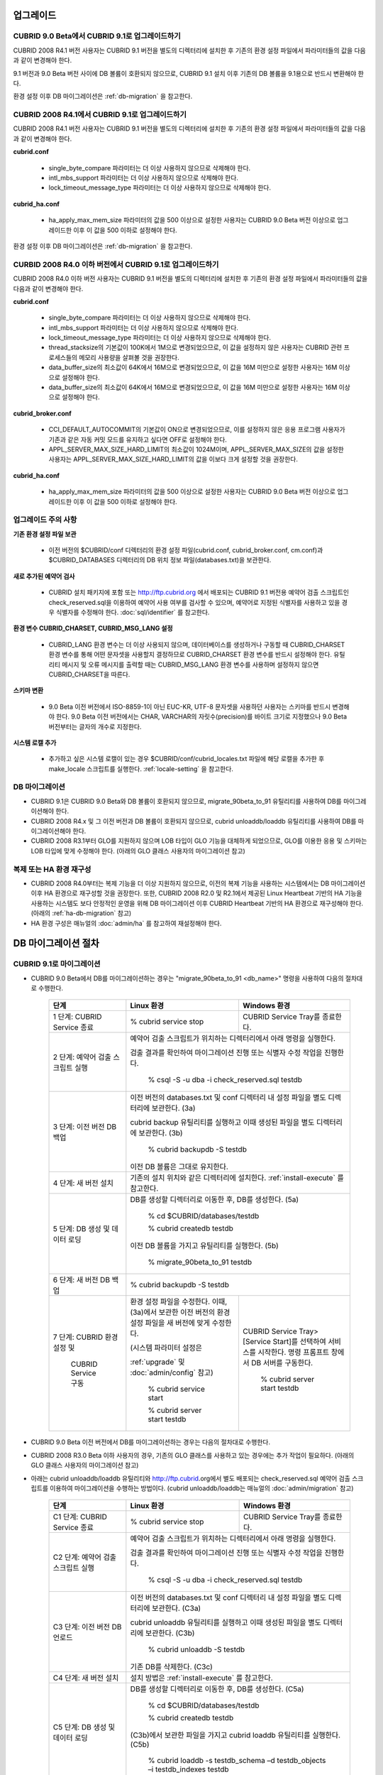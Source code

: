 .. _upgrade:

업그레이드
==========

CUBRID 9.0 Beta에서 CUBRID 9.1로 업그레이드하기
-----------------------------------------------

CUBRID 2008 R4.1 버전 사용자는 CUBRID 9.1 버전을 별도의 디렉터리에 설치한 후 기존의 환경 설정 파일에서 파라미터들의 값을 다음과 같이 변경해야 한다.

9.1 버전과 9.0 Beta 버전 사이에 DB 볼륨이 호환되지 않으므로, CUBRID 9.1 설치 이후 기존의 DB 볼륨을 9.1용으로 반드시 변환해야 한다. 

환경 설정 이후 DB 마이그레이션은 :ref:`db-migration` 을 참고한다.

CUBRID 2008 R4.1에서 CUBRID 9.1로 업그레이드하기
------------------------------------------------

CUBRID 2008 R4.1 버전 사용자는 CUBRID 9.1 버전을 별도의 디렉터리에 설치한 후 기존의 환경 설정 파일에서 파라미터들의 값을 다음과 같이 변경해야 한다.

**cubrid.conf**

	* single_byte_compare 파라미터는 더 이상 사용하지 않으므로 삭제해야 한다.
	* intl_mbs_support 파라미터는 더 이상 사용하지 않으므로 삭제해야 한다.
	* lock_timeout_message_type 파라미터는 더 이상 사용하지 않으므로 삭제해야 한다.

**cubrid_ha.conf**

	* ha_apply_max_mem_size 파라미터의 값을 500 이상으로 설정한 사용자는 CUBRID 9.0 Beta 버전 이상으로 업그레이드한 이후 이 값을 500 이하로 설정해야 한다.

환경 설정 이후 DB 마이그레이션은 :ref:`db-migration` 을 참고한다.

CURBID 2008 R4.0 이하 버전에서 CUBRID 9.1로 업그레이드하기
----------------------------------------------------------
CUBRID 2008 R4.0 이하 버전 사용자는 CUBRID 9.1 버전을 별도의 디렉터리에 설치한 후 기존의 환경 설정 파일에서 파라미터들의 값을 다음과 같이 변경해야 한다.

**cubrid.conf**

	* single_byte_compare 파라미터는 더 이상 사용하지 않으므로 삭제해야 한다.
	* intl_mbs_support 파라미터는 더 이상 사용하지 않으므로 삭제해야 한다.
	* lock_timeout_message_type 파라미터는 더 이상 사용하지 않으므로 삭제해야 한다.
	* thread_stacksize의 기본값이 100K에서 1M으로 변경되었으므로, 이 값을 설정하지 않은 사용자는 CUBRID 관련 프로세스들의 메모리 사용량을 살펴볼 것을 권장한다.
	* data_buffer_size의 최소값이 64K에서 16M으로 변경되었으므로, 이 값을 16M 미만으로 설정한 사용자는 16M 이상으로 설정해야 한다.
	* data_buffer_size의 최소값이 64K에서 16M으로 변경되었으므로, 이 값을 16M 미만으로 설정한 사용자는 16M 이상으로 설정해야 한다.

**cubrid_broker.conf**

	* CCI_DEFAULT_AUTOCOMMIT의 기본값이 ON으로 변경되었으므로, 이를 설정하지 않은 응용 프로그램 사용자가 기존과 같은 자동 커밋 모드를 유지하고 싶다면 OFF로 설정해야 한다.
	* APPL_SERVER_MAX_SIZE_HARD_LIMIT의 최소값이 1024M이며, APPL_SERVER_MAX_SIZE의 값을 설정한 사용자는 APPL_SERVER_MAX_SIZE_HARD_LIMIT의 값을 이보다 크게 설정할 것을 권장한다.

**cubrid_ha.conf**

	* ha_apply_max_mem_size 파라미터의 값을 500 이상으로 설정한 사용자는 CUBRID 9.0 Beta 버전 이상으로 업그레이드한 이후 이 값을 500 이하로 설정해야 한다.

업그레이드 주의 사항
--------------------

**기존 환경 설정 파일 보관**

	* 이전 버전의 $CUBRID/conf 디렉터리의 환경 설정 파일(cubrid.conf, cubrid_broker.conf, cm.conf)과 $CUBRID_DATABASES 디렉터리의 DB 위치 정보 파일(databases.txt)을 보관한다.

**새로 추가된 예약어 검사**

	* CUBRID 설치 패키지에 포함 또는 http://ftp.cubrid.org 에서 배포되는 CUBRID 9.1 버전용 예약어 검출 스크립트인 check_reserved.sql을 이용하여 예약어 사용 여부를 검사할 수 있으며, 예약어로 지정된 식별자를 사용하고 있을 경우 식별자를 수정해야 한다. :doc:`sql/identifier` 를 참고한다.

**환경 변수 CUBRID_CHARSET, CUBRID_MSG_LANG 설정**

	* CUBRID_LANG 환경 변수는 더 이상 사용되지 않으며, 데이터베이스를 생성하거나 구동할 때 CUBRID_CHARSET 환경 변수를 통해 어떤 문자셋을 사용할지 결정하므로 CUBRID_CHARSET 환경 변수를 반드시 설정해야 한다. 유틸리티 메시지 및 오류 메시지를 출력할 때는 CUBRID_MSG_LANG 환경 변수를 사용하며 설정하지 않으면 CUBRID_CHARSET을 따른다.

**스키마 변환**

	* 9.0 Beta 이전 버전에서 ISO-8859-1이 아닌 EUC-KR, UTF-8 문자셋을 사용하던 사용자는 스키마를 반드시 변경해야 한다. 9.0 Beta 이전 버전에서는 CHAR, VARCHAR의 자릿수(precision)를 바이트 크기로 지정했으나 9.0 Beta 버전부터는 글자의 개수로 지정한다.

**시스템 로캘 추가**

	* 추가하고 싶은 시스템 로캘이 있는 경우 $CUBRID/conf/cubrid_locales.txt 파일에 해당 로캘을 추가한 후 make_locale 스크립트를 실행한다. :ref:`locale-setting` 을 참고한다.

DB 마이그레이션
---------------

* CUBRID 9.1은 CUBRID 9.0 Beta와 DB 볼륨이 호환되지 않으므로, migrate_90beta_to_91 유틸리티를 사용하여 DB를 마이그레이션해야 한다.
* CUBRID 2008 R4.x 및 그 이전 버전과 DB 볼륨이 호환되지 않으므로, cubrid unloaddb/loaddb 유틸리티를 사용하여 DB를 마이그레이션해야 한다.
* CUBRID 2008 R3.1부터 GLO를 지원하지 않으며 LOB 타입이 GLO 기능을 대체하게 되었으므로, GLO를 이용한 응용 및 스키마는 LOB 타입에 맞게 수정해야 한다. (아래의 GLO 클래스 사용자의 마이그레이션 참고)

복제 또는 HA 환경 재구성
------------------------

* CUBRID 2008 R4.0부터는 복제 기능을 더 이상 지원하지 않으므로, 이전의 복제 기능을 사용하는 시스템에서는 DB 마이그레이션 이후 HA 환경으로 재구성할 것을 권장한다. 또한, CUBRID 2008 R2.0 및 R2.1에서 제공된 Linux Heartbeat 기반의 HA 기능을 사용하는 시스템도 보다 안정적인 운영을 위해 DB 마이그레이션 이후 CUBRID Heartbeat 기반의 HA 환경으로 재구성해야 한다. (아래의 :ref:`ha-db-migration` 참고)
* HA 환경 구성은 매뉴얼의 :doc:`admin/ha` 를 참고하여 재설정해야 한다.

.. _db-migration:

DB 마이그레이션 절차
====================

CUBRID 9.1로 마이그레이션
-------------------------

* CUBRID 9.0 Beta에서 DB를 마이그레이션하는 경우는 "migrate_90beta_to_91 <db_name>" 명령을 사용하여 다음의 절차대로 수행한다.

	+------------------------------------+---------------------------------------------+---------------------------------------------+
	| 단계                               | Linux 환경                                  | Windows 환경                                |
	+====================================+=============================================+=============================================+
	| 1 단계: CUBRID Service 종료        | % cubrid service stop                       | CUBRID Service Tray를 종료한다.             |
	+------------------------------------+---------------------------------------------+---------------------------------------------+
	| 2 단계: 예약어 검출 스크립트 실행  | 예약어 검출 스크립트가 위치하는 디렉터리에서 아래 명령을 실행한다.                        |
	|                                    |                                                                                           |
	|                                    | 검출 결과를 확인하여 마이그레이션 진행 또는 식별자 수정 작업을 진행한다.                  |
	|                                    |                                                                                           |
	|                                    |   % csql -S -u dba -i check_reserved.sql testdb                                           |
	+------------------------------------+-------------------------------------------------------------------------------------------+
	| 3 단계: 이전 버전 DB 백업          | 이전 버전의 databases.txt 및 conf 디렉터리 내 설정 파일을 별도 디렉터리에 보관한다. (3a)  |
	|                                    |                                                                                           |
	|                                    | cubrid backup 유틸리티를 실행하고 이때 생성된 파일을 별도 디렉터리에 보관한다. (3b)       |
	|                                    |                                                                                           |
	|                                    |   % cubrid backupdb -S testdb                                                             |
	|                                    |                                                                                           |
	|                                    | 이전 DB 볼륨은 그대로 유지한다.                                                           |
	+------------------------------------+-------------------------------------------------------------------------------------------+
	| 4 단계: 새 버전 설치               | 기존의 설치 위치와 같은 디렉터리에 설치한다. :ref:`install-execute` 를 참고한다.          |
	+------------------------------------+-------------------------------------------------------------------------------------------+
	| 5 단계: DB 생성 및 데이터 로딩     | DB를 생성할 디렉터리로 이동한 후, DB를 생성한다. (5a)                                     |
	|                                    |                                                                                           |
	|                                    |   % cd $CUBRID/databases/testdb                                                           |
	|                                    |                                                                                           |
	|                                    |   % cubrid createdb testdb                                                                |
	|                                    |                                                                                           |
	|                                    | 이전 DB 볼륨을 가지고 유틸리티를 실행한다. (5b)                                           |
	|                                    |                                                                                           |
	|                                    |   % migrate_90beta_to_91 testdb                                                           |
	+------------------------------------+-------------------------------------------------------------------------------------------+
	| 6 단계: 새 버전 DB 백업            |   % cubrid backupdb -S testdb                                                             |
	+------------------------------------+---------------------------------------------+---------------------------------------------+
	| 7 단계: CUBRID 환경 설정 및        | 환경 설정 파일을 수정한다. 이때, (3a)에서   | CUBRID Service Tray> [Service Start]를      |
	|                                    | 보관한 이전 버전의 환경 설정 파일을         | 선택하여 서비스를 시작한다.                 |
	|          CUBRID Service 구동       | 새 버전에 맞게 수정한다.                    | 명령 프롬프트 창에서 DB 서버를 구동한다.    |
	|                                    |                                             |                                             |
	|                                    | (시스템 파라미터 설정은                     |                                             |
	|                                    |                                             |                                             |
	|                                    | :ref:`upgrade` 및 :doc:`admin/config` 참고) |   % cubrid server start testdb              |
	|                                    |                                             |                                             |
	|                                    |   % cubrid service start                    |                                             |
	|                                    |                                             |                                             |
	|                                    |   % cubrid server start testdb              |                                             |
	+------------------------------------+---------------------------------------------+---------------------------------------------+

* CUBRID 9.0 Beta 이전 버전에서 DB를 마이그레이션하는 경우는 다음의 절차대로 수행한다.
* CUBRID 2008 R3.0 Beta 이하 사용자의 경우, 기존의 GLO 클래스를 사용하고 있는 경우에는 추가 작업이 필요하다. (아래의 GLO 클래스 사용자의 마이그레이션 참고)
* 아래는 cubrid unloaddb/loaddb 유틸리티와 http://ftp.cubrid.org에서 별도 배포되는 check_reserved.sql 예약어 검출 스크립트를 이용하여 마이그레이션을 수행하는 방법이다. (cubrid unloaddb/loaddb는 매뉴얼의 :doc:`admin/migration` 참고)

	+------------------------------------+---------------------------------------------+---------------------------------------------+
	| 단계                               | Linux 환경                                  | Windows 환경                                |
	+====================================+=============================================+=============================================+
	| C1 단계: CUBRID Service 종료       | % cubrid service stop                       | CUBRID Service Tray를 종료한다.             |
	+------------------------------------+---------------------------------------------+---------------------------------------------+
	| C2 단계: 예약어 검출 스크립트 실행 | 예약어 검출 스크립트가 위치하는 디렉터리에서 아래 명령을 실행한다.                        |
	|                                    |                                                                                           |
	|                                    | 검출 결과를 확인하여 마이그레이션 진행 또는 식별자 수정 작업을 진행한다.                  |
	|                                    |                                                                                           |
	|                                    |   % csql -S -u dba -i check_reserved.sql testdb                                           |
	+------------------------------------+-------------------------------------------------------------------------------------------+
	| C3 단계: 이전 버전 DB 언로드       | 이전 버전의 databases.txt 및 conf 디렉터리 내 설정 파일을 별도 디렉터리에 보관한다. (C3a) |
	|                                    |                                                                                           |
	|                                    | cubrid unloaddb 유틸리티를 실행하고 이때 생성된 파일을 별도 디렉터리에 보관한다. (C3b)    |
	|                                    |                                                                                           |
	|                                    |   % cubrid unloaddb -S testdb                                                             |
	|                                    |                                                                                           |
	|                                    | 기존 DB를 삭제한다. (C3c)                                                                 |
	+------------------------------------+-------------------------------------------------------------------------------------------+
	| C4 단계: 새 버전 설치              | 설치 방법은 :ref:`install-execute` 를 참고한다.                                           |
	+------------------------------------+-------------------------------------------------------------------------------------------+
	| C5 단계: DB 생성 및 데이터 로딩    | DB를 생성할 디렉터리로 이동한 후, DB를 생성한다. (C5a)                                    |
	|                                    |                                                                                           |
	|                                    |   % cd $CUBRID/databases/testdb                                                           |
	|                                    |                                                                                           |
	|                                    |   % cubrid createdb testdb                                                                |
	|                                    |                                                                                           |
	|                                    | (C3b)에서 보관한 파일을 가지고 cubrid loaddb 유틸리티를 실행한다. (C5b)                   |
	|                                    |                                                                                           |
	|                                    |   % cubrid loaddb -s testdb_schema –d testdb_objects –i testdb_indexes testdb             |
	+------------------------------------+-------------------------------------------------------------------------------------------+
	| C6 단계: 새 버전 DB 백업           |   % cubrid backupdb -S testdb                                                             |
	+------------------------------------+---------------------------------------------+---------------------------------------------+
	| C7 단계: CUBRID 환경 설정 및       | 환경 설정 파일을 수정한다. 이때, (C3a)에서  | CUBRID Service Tray> [Service Start]를      |
	|                                    | 보관한 이전 버전의 환경 설정 파일을         | 선택하여 서비스를 시작한다.                 |
	|          CUBRID Service 구동       | 새 버전에 맞게 수정한다.                    | 명령 프롬프트 창에서 DB 서버를 구동한다.    |
	|                                    |                                             |                                             |
	|                                    | (시스템 파라미터 설정은                     |                                             |
	|                                    |                                             |                                             |
	|                                    | :ref:`upgrade` 및 :doc:`admin/config` 참고) |   % cubrid server start testdb              |
	|                                    |                                             |                                             |
	|                                    |   % cubrid service start                    |                                             |
	|                                    |                                             |                                             |
	|                                    |   % cubrid server start testdb              |                                             |
	+------------------------------------+---------------------------------------------+---------------------------------------------+

GLO 클래스 사용자의 마이그레이션
--------------------------------

* GLO 클래스를 사용하는 경우, CUBRID 2008 R3.1부터는 GLO 클래스를 지원하지 않으므로 BLOB 또는 CLOB 타입을 사용하도록 응용과 스키마를 변경해야 한다. 변경 작업이 용이하지 않다면 마이그레이션을 보류할 것을 권장한다.

.. _ha-db-migration:

HA 환경에서 DB 마이그레이션 절차
================================

CUBRID 2008 R2.2 이상 버전에서 CUBRID 9.0 Beta로 HA 마이그레이션
----------------------------------------------------------------

* 아래는 브로커, 마스터 DB, 슬레이브 DB를 각각 별도 서버에 구축한 환경에서 현재 서비스를 중지하고 업그레이드를 수행하기 위한 가이드이다. 


	+------------------------------------------------------+--------------------------------------------------------------------------------------------------+
	| 단계                                                 | 설명                                                                                             |
	+======================================================+==================================================================================================+
	| H1~H6 단계: 마스터 노드에서 C1~C6 단계를 수행        | 마스터 노드에서 CUBRID 업그레이드 및 DB 마이그레이션을 수행하고, 새 버전의 DB를 백업한다.        |
	+------------------------------------------------------+--------------------------------------------------------------------------------------------------+
	| H7 단계: 슬레이브 서버에 CUBRID 새 버전 설치         | 슬레이브 서버에서 이전 버전의 DB는 삭제하고, 새 버전을 설치한다.                                 |
	|                                                      |                                                                                                  |
	|                                                      | 설치 방법은 :ref:`install-execute` 를 참고한다.                                                  |
	+------------------------------------------------------+--------------------------------------------------------------------------------------------------+
	| H8 단계: 마스터 노드 백업본을 슬레이브 서버에서 복구 | H6 단계에서 생성된 마스터 노드의 새 버전 DB 백업본(예: testdb_bk*)을 슬레이브 서버에서 복구한다. |
	|                                                      |                                                                                                  |
	|                                                      |   % scp user1@master:$CUBRID/databases/databases.txt $CUBRID/databases/.                         |
	|                                                      |                                                                                                  |
	|                                                      |   % cd ~/DB/testdb                                                                               |
	|                                                      |                                                                                                  |
	|                                                      |   % scp user1@master:~/DB/testdb/testdb_bk0v000 .                                                |
	|                                                      |                                                                                                  |
	|                                                      |   % scp user1@master:~/DB/testdb/testdb_bkvinf .                                                 |
	|                                                      |                                                                                                  |
	|                                                      |   % cubrid restoredb testdb                                                                      |
	+------------------------------------------------------+--------------------------------------------------------------------------------------------------+
	| H9 단계: HA 환경 재구성 후 HA모드 구동               | 마스터 및 슬레이브 서버에서 CUBRID 환경 설정 파일(cubrid.conf) 및                                |
	|                                                      |                                                                                                  |
	|                                                      | HA 환경 설정 파일(cubrid_ha.conf)을 설정한다. (:ref:`quick-server-config` 참고)                  |
	+------------------------------------------------------+--------------------------------------------------------------------------------------------------+
	| H10 단계: 브로커 서버에 새 버전 설치 및 브로커 구동  | 설치 방법은 :ref:`install-execute` 를 참고한다.                                                  |
	|                                                      |                                                                                                  |
	|                                                      | 브로커 서버에 있는 브로커를 시작한다. (:ref:`quick-broker-config` 참고)                          |
	|                                                      |                                                                                                  |
	|                                                      |   % cubrid broker start                                                                          |
	+------------------------------------------------------+--------------------------------------------------------------------------------------------------+

CUBRID 2008 R2.0 또는 R2.1에서 CUBRID 9.0 Beta로 HA 마이그레이션
----------------------------------------------------------------

* CUBRID 2008 R2.0 또는 R2.1의 HA 기능을 사용하는 경우, 서버 버전 업그레이드, DB 마이그레이션을 수행하고 HA 환경을 새롭게 구축한 후 해당 버전에서 사용되었던 Linux Heartbeat 자동 시작 설정을 변경해야 한다. (Linux Heartbeat 패키지가 불필요한 경우 삭제한다.)

* 위의 H1~H10 단계를 수행한 후, 아래의 H11 단계를 수행한다.

	+-----------------------------------------------------+-------------------------------------------------------------------+
	| 단계                                                | 설명                                                              |
	+=====================================================+===================================================================+
	| H11 단계: 기존 Linux heartbeat 자동 시작 설정 변경  | 이하의 작업은 마스터 및 슬레이브 서버에서 root 계정으로 수행한다. |
	|                                                     |                                                                   |
	|                                                     |   [root@master ~]# chkconfig --del heartbeat                      |
	|                                                     |   // 슬레이브 서버에서 동일 작업 수행                             |
	+-----------------------------------------------------+-------------------------------------------------------------------+

